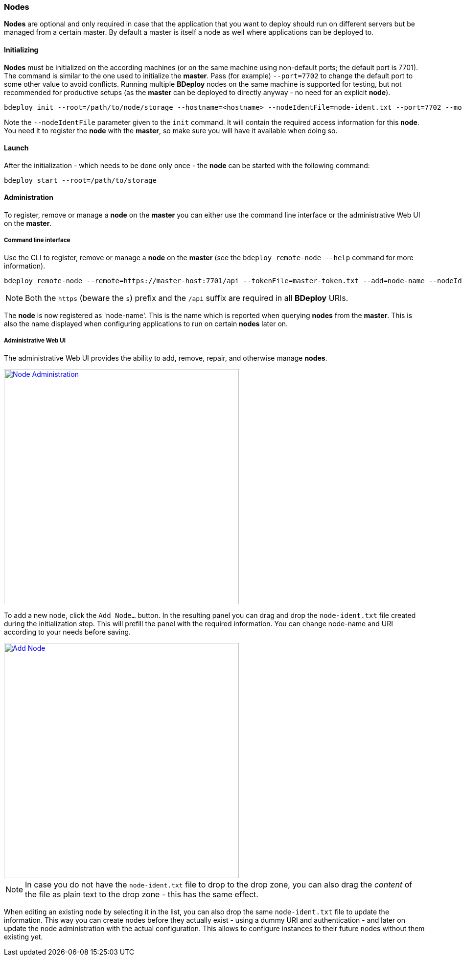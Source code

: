 === Nodes

*Nodes* are optional and only required in case that the application that you want to deploy should run on different servers but be managed from a certain master. By default a master is itself a node as well where applications can be deployed to. 

==== Initializing
*Nodes* must be initialized on the according machines (or on the same machine using non-default ports; the default port is 7701). 
The command is similar to the one used to initialize the *master*. Pass (for example) `--port=7702` to change the
default port to some other value to avoid conflicts. Running multiple *BDeploy* nodes on the same machine is
supported for testing, but not recommended for productive setups (as the *master* can be deployed to directly anyway - no need for an explicit *node*).

 bdeploy init --root=/path/to/node/storage --hostname=<hostname> --nodeIdentFile=node-ident.txt --port=7702 --mode=node

Note the `--nodeIdentFile` parameter given to the `init` command. It will contain the required access information for this *node*. You need it to register the *node* with the *master*, so make sure you will have it available when doing so.

==== Launch
After the initialization - which needs to be done only once - the *node* can be started with the following command:

 bdeploy start --root=/path/to/storage

==== Administration
To register, remove or manage a *node* on the *master* you can either use the command line interface or the administrative Web UI on the *master*.

===== Command line interface

Use the CLI to register, remove or manage a *node* on the *master* (see the `bdeploy remote-node --help` command for more information).

 bdeploy remote-node --remote=https://master-host:7701/api --tokenFile=master-token.txt --add=node-name --nodeIdentFile=node-ident.txt

[NOTE]
Both the `https` (beware the `s`) prefix and the `/api` suffix are required in all *BDeploy* URIs.

The *node* is now registered as 'node-name'. This is the name which is reported when querying *nodes* from the *master*.
This is also the name displayed when configuring applications to run on certain *nodes* later on.

===== Administrative Web UI

The administrative Web UI provides the ability to add, remove, repair, and otherwise manage *nodes*.

image::images/Doc_Admin_Nodes_Details.png[Node Administration, align=center, width=480, link="images/Doc_Admin_Nodes_Details.png"]

To add a new node, click the `Add Node...` button. In the resulting panel you can drag and drop the `node-ident.txt` file created during the initialization step. This will prefill the panel with the required information. You can change node-name and URI according to your needs before saving.

image::images/Doc_Admin_Nodes_Add.png[Add Node, align=center, width=480, link="images/Doc_Admin_Nodes_Add.png"]

[NOTE]
In case you do not have the `node-ident.txt` file to drop to the drop zone, you can also drag the _content_ of the file as plain text to the drop zone - this has the same effect.

When editing an existing node by selecting it in the list, you can also drop the same `node-ident.txt` file to update the information. This way you can create nodes before they actually exist - using a dummy URI and authentication - and later on update the node administration with the actual configuration. This allows to configure instances to their future nodes without them existing yet.
